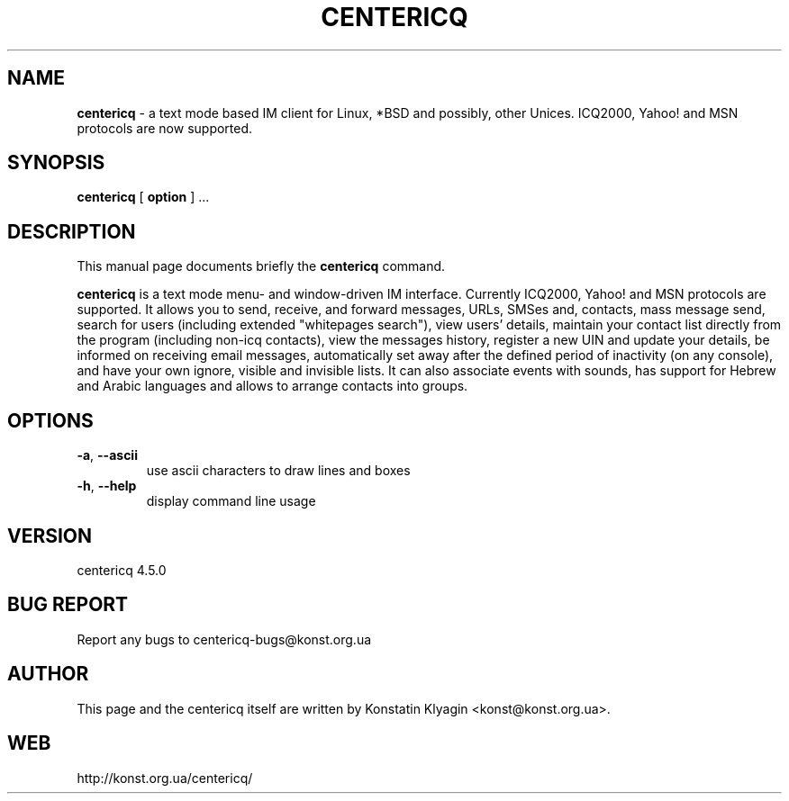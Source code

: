 .TH CENTERICQ 1 "December 14, 2001"

.SH NAME
\fBcentericq\fP \- a text mode based IM client for Linux, *BSD and possibly,
other Unices. ICQ2000, Yahoo! and MSN protocols are now supported.

.SH SYNOPSIS
.B "centericq "
[
.B option
] ...

.SH DESCRIPTION
This manual page documents briefly the
.B centericq
command.
.PP
\fBcentericq\fP is a text mode menu- and window-driven IM interface.
Currently ICQ2000, Yahoo! and MSN protocols are supported. It allows you
to send, receive, and forward messages, URLs, SMSes and, contacts, mass
message send, search for users (including extended "whitepages search"), view
users' details, maintain your contact list directly from the program (including
non-icq contacts), view the messages history, register a new UIN and update
your details, be informed on receiving email messages, automatically set away
after the defined period of inactivity (on any console), and have your own
ignore, visible and invisible lists. It can also associate events with
sounds, has support for Hebrew and Arabic languages and allows to arrange
contacts into groups.

.SH OPTIONS
.TP
\fB\-a\fR, \fB\-\-ascii\fR
use ascii characters to draw lines and boxes
.TP
\fB\-h\fR, \fB\-\-help\fR
display command line usage

.SH VERSION
centericq 4.5.0

.SH BUG REPORT
Report any bugs to centericq-bugs@konst.org.ua

.SH AUTHOR
This page and the centericq itself are written by Konstatin Klyagin
<konst@konst.org.ua>.

.SH WEB
http://konst.org.ua/centericq/

